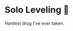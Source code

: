 #+options: preview-generate:t
* Solo Leveling 🔪

#+begin_export html
<img class="image book-cover" src="cover.jpg">
#+end_export

Hardest drug I've ever taken.
